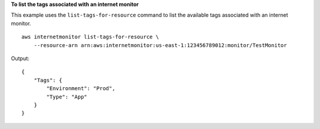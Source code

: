 **To list the tags associated with an internet monitor**

This example uses the ``list-tags-for-resource`` command to list the available tags associated with an internet monitor. ::

    aws internetmonitor list-tags-for-resource \
        --resource-arn arn:aws:internetmonitor:us-east-1:123456789012:monitor/TestMonitor

Output::

    {
        "Tags": {
            "Environment": "Prod",
            "Type": "App"
        }
    }